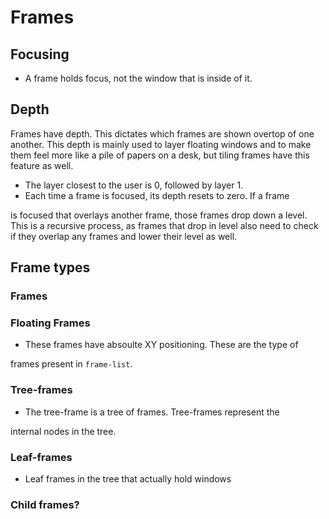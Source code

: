 * Frames
** Focusing
   + A frame holds focus, not the window that is inside of it.
** Depth
  Frames have depth. This dictates which frames are shown overtop of
  one another. This depth is mainly used to layer floating windows and
  to make them feel more like a pile of papers on a desk, but tiling
  frames have this feature as well.
  + The layer closest to the user is 0, followed by layer 1.
  + Each time a frame is focused, its depth resets to zero. If a frame
  is focused that overlays another frame, those frames drop down a
  level. This is a recursive process, as frames that drop in level
  also need to check if they overlap any frames and lower their level
  as well.
** Frame types
*** Frames
*** Floating Frames
    + These frames have absoulte XY positioning. These are the type of
    frames present in ~frame-list~.
*** Tree-frames
    + The tree-frame is a tree of frames. Tree-frames represent the
    internal nodes in the tree.
*** Leaf-frames
    + Leaf frames in the tree that actually hold windows

*** Child frames?
